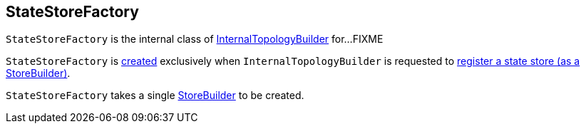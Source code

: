 == [[StateStoreFactory]] StateStoreFactory

`StateStoreFactory` is the internal class of <<kafka-streams-internals-InternalTopologyBuilder.adoc#, InternalTopologyBuilder>> for...FIXME

`StateStoreFactory` is <<creating-instance, created>> exclusively when `InternalTopologyBuilder` is requested to <<kafka-streams-internals-InternalTopologyBuilder.adoc#addStateStore, register a state store (as a StoreBuilder)>>.

[[creating-instance]][[builder]]
`StateStoreFactory` takes a single <<kafka-streams-StoreBuilder.adoc#, StoreBuilder>> to be created.
